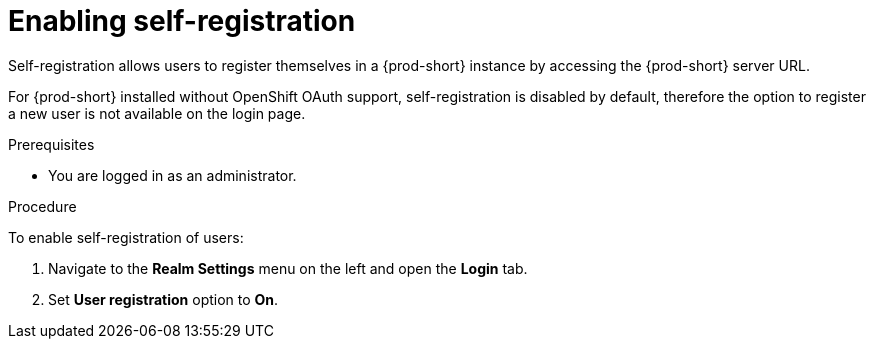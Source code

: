 // configuring-authorization

[id="enabling-self-registration_{context}"]
= Enabling self-registration

Self-registration allows users to register themselves in a {prod-short} instance by accessing the {prod-short} server URL. 

For {prod-short} installed without OpenShift OAuth support, self-registration is disabled by default, therefore the option to register a new user is not available on the login page. 

.Prerequisites

* You are logged in as an administrator.

.Procedure

To enable self-registration of users:

. Navigate to the *Realm Settings* menu on the left and open the *Login* tab. 

. Set *User registration* option to *On*.

